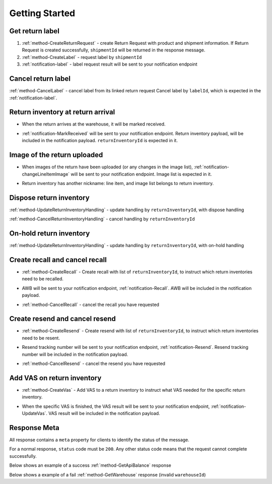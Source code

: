 Getting Started
===============

Get return label
----------------

1. :ref:`method-CreateReturnRequest` - create Return Request with product and shipment information. If Return Request is created successfully, ``shipmentId`` will be returned in the response message.
2. :ref:`method-CreateLabel` - request label by ``shipmentId``
3. :ref:`notification-label` - label request result will be sent to your notification endpoint

Cancel return label
-------------------

:ref:`method-CancelLabel` - cancel label from its linked return request
Cancel label by ``labelId``, which is expected in the :ref:`notification-label`.

Return inventory at return arrival
----------------------------------

- | When the return arrives at the warehouse, it will be marked received.
- | :ref:`notification-MarkReceived` will be sent to your notification endpoint. Return inventory payload, will be included in the notification payload. ``returnInventoryId`` is expected in it.

Image of the return uploaded
----------------------------

- | When images of the return have been uploaded (or any changes in the image list), :ref:`notification-changeLineItemImage` will be sent to your notification endpoint. Image list is expected in it.
- | Return inventory has another nickname: line item, and image list belongs to return inventory.

Dispose return inventory
------------------------

:ref:`method-UpdateReturnInventoryHandling` - update handling by ``returnInventoryId``, with dispose handling

:ref:`method-CancelReturnInventoryHandling` - cancel handling by ``returnInventoryId``

On-hold return inventory
------------------------

:ref:`method-UpdateReturnInventoryHandling` - update handling by ``returnInventoryId``, with on-hold handling

Create recall and cancel recall
-------------------------------

- | :ref:`method-CreateRecall` - Create recall with list of ``returnInventoryId``, to instruct which return inventories need to be recalled.
- | AWB will be sent to your notification endpoint, :ref:`notification-Recall`. AWB will be included in the notification payload.
- | :ref:`method-CancelRecall` - cancel the recall you have requested

Create resend and cancel resend
-------------------------------

- | :ref:`method-CreateResend` - Create resend with list of ``returnInventoryId``, to instruct which return inventories need to be resent.
- | Resend tracking number will be sent to your notification endpoint, :ref:`notification-Resend`. Resend tracking number will be included in the notification payload.
- | :ref:`method-CancelResend` - cancel the resend you have requested

Add VAS on return inventory
---------------------------

- | :ref:`method-CreateVas` - Add VAS to a return inventory to instruct what VAS needed for the specific return inventory.
- | When the specific VAS is finished, the VAS result will be sent to your notification endpoint, :ref:`notification-UpdateVas`. VAS result will be included in the notification payload.

Response Meta
-------------

All response contains a ``meta`` property for clients to identify the status of the message.

For a normal response, ``status`` code must be ``200``. Any other status code means that the request cannot complete successfully.

Below shows an example of a success :ref:`method-GetApiBalance` response

.. code-block:: json
  :emphasize-lines: 11

  {
    "apiBalances": [
      {
        "apiBalanceId": 7,
        "currencyCode": "usd",
        "balance": 2044.233
      }
    ],
    "correlationId": "0HM9VIKSKH2CB:00000002",
    "meta": {
      "status": 200,
      "data": {},
      "errorCode": null,
      "error": {}
    },
    "totalNumberOfRecords": 1
  }

Below shows a example of a fail :ref:`method-GetWarehouse` response (invalid ``warehouseId``)

.. code-block:: json
  :emphasize-lines: 4,6,8

  {
    "correlationId": "0HM9VIKSKH2CF:00000002",
    "meta": {
      "status": 400,
      "data": {},
      "errorCode": "VALIDATION_FAILED",
      "error": {
        "warehouseId": "The value 'invalid' is not valid."
      }
    }
  }
